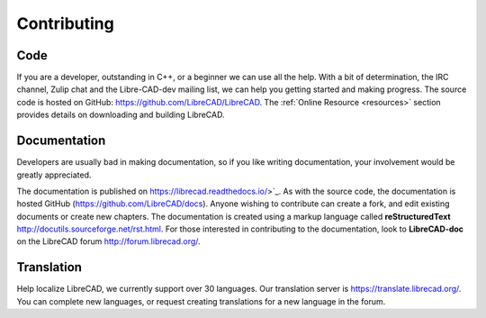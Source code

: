 .. User Manual, LibreCAD v2.2.x


.. _contributing:

Contributing
============

Code
----

If you are a developer, outstanding in C++, or a beginner we can use all the help.  With a bit of determination, the IRC channel, Zulip chat and the Libre-CAD-dev mailing list, we can help you getting started and making progress.  The source code is hosted on GitHub: `https://github.com/LibreCAD/LibreCAD <https://github.com/LibreCAD/LibreCAD>`_.  The :ref:`Online Resource <resources>` section provides details on downloading and building LibreCAD.


Documentation
-------------

Developers are usually bad in making documentation, so if you like writing documentation, your involvement would be greatly appreciated.

The documentation is published on https://librecad.readthedocs.io/>`_. As with the source code, the documentation is hosted GitHub (`https://github.com/LibreCAD/docs <https://github.com/LibreCAD/docs>`_).  Anyone wishing to contribute can create a fork, and edit existing documents or create new chapters.  The documentation is created using a markup language called **reStructuredText** `<http://docutils.sourceforge.net/rst.html>`_.  For those interested in contributing to the documentation, look to **LibreCAD-doc** on the LibreCAD forum `http://forum.librecad.org/ <http://forum.librecad.org/>`_.


Translation
-----------

Help localize LibreCAD, we currently support over 30 languages.  Our translation server is `https://translate.librecad.org/ <https://translate.librecad.org/>`_.  You can complete new languages, or request creating translations for a new language in the forum.

